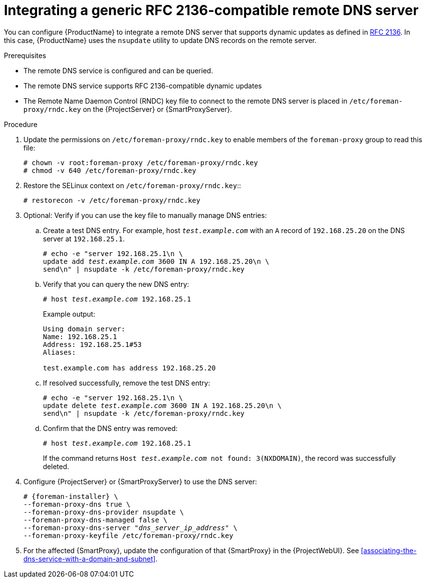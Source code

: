 [id="integrating-a-generic-rfc-2136-compatible-remote-dns-server"]
= Integrating a generic RFC 2136-compatible remote DNS server

You can configure {ProductName} to integrate a remote DNS server that supports dynamic updates as defined in link:https://datatracker.ietf.org/doc/html/rfc2136[RFC 2136].
In this case, {ProductName} uses the `nsupdate` utility to update DNS records on the remote server.

.Prerequisites
* The remote DNS service is configured and can be queried.
* The remote DNS service supports RFC 2136-compatible dynamic updates
* The Remote Name Daemon Control (RNDC) key file to connect to the remote DNS server is placed in `/etc/foreman-proxy/rndc.key` on the {ProjectServer} or {SmartProxyServer}.

.Procedure
. Update the permissions on `/etc/foreman-proxy/rndc.key` to enable members of the `foreman-proxy` group to read this file:
+
[options="nowrap"]
----
# chown -v root:foreman-proxy /etc/foreman-proxy/rndc.key
# chmod -v 640 /etc/foreman-proxy/rndc.key
----
ifndef::foreman-deb[]
. Restore the SELinux context on `/etc/foreman-proxy/rndc.key`::
+
[options="nowrap"]
----
# restorecon -v /etc/foreman-proxy/rndc.key
----
endif::[]
. Optional: Verify if you can use the key file to manually manage DNS entries:
.. Create a test DNS entry.
For example, host `_test.example.com_` with an `A` record of `192.168.25.20` on the DNS server at `192.168.25.1`.
+
[options="nowrap" subs="+quotes,attributes"]
----
# echo -e "server 192.168.25.1\n \
update add _test.example.com_ 3600 IN A 192.168.25.20\n \
send\n" | nsupdate -k /etc/foreman-proxy/rndc.key
----
.. Verify that you can query the new DNS entry:
+
[options="nowrap" subs="+quotes,attributes"]
----
# host _test.example.com_ 192.168.25.1
----
+
Example output:
+
[source, none, options="nowrap", subs="+quotes,attributes"]
----
Using domain server:
Name: 192.168.25.1
Address: 192.168.25.1#53
Aliases: 

test.example.com has address 192.168.25.20
----
.. If resolved successfully, remove the test DNS entry:
+
[options="nowrap" subs="+quotes,attributes"]
----
# echo -e "server 192.168.25.1\n \
update delete _test.example.com_ 3600 IN A 192.168.25.20\n \
send\n" | nsupdate -k /etc/foreman-proxy/rndc.key
----
.. Confirm that the DNS entry was removed:
+
[options="nowrap" subs="+quotes,attributes"]
----
# host _test.example.com_ 192.168.25.1
----
+
If the command returns `Host _test.example.com_ not found: 3(NXDOMAIN)`, the record was successfully deleted.
. Configure {ProjectServer} or {SmartProxyServer} to use the DNS server:
+
[options="nowrap", subs="+quotes,attributes"]
----
# {foreman-installer} \
--foreman-proxy-dns true \
--foreman-proxy-dns-provider nsupdate \
--foreman-proxy-dns-managed false \
--foreman-proxy-dns-server "_dns_server_ip_address_" \
--foreman-proxy-keyfile /etc/foreman-proxy/rndc.key
----
. For the affected {SmartProxy}, update the configuration of that {SmartProxy} in the {ProjectWebUI}.
See xref:associating-the-dns-service-with-a-domain-and-subnet[].

